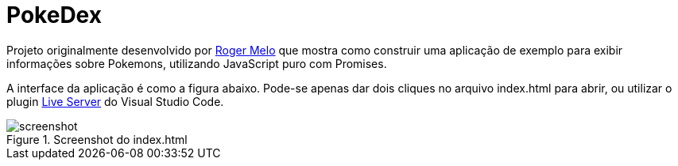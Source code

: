 = PokeDex

Projeto originalmente desenvolvido por https://github.com/Roger-Melo[Roger Melo] que mostra como
construir uma aplicação de exemplo para exibir informações sobre Pokemons,
utilizando JavaScript puro com Promises.

A interface da aplicação é como a figura abaixo. Pode-se apenas dar dois cliques no arquivo index.html para abrir, ou utilizar o plugin https://github.com/ritwickdey/vscode-live-server[Live Server] do Visual Studio Code.

.Screenshot do index.html
image::screenshot.png[]